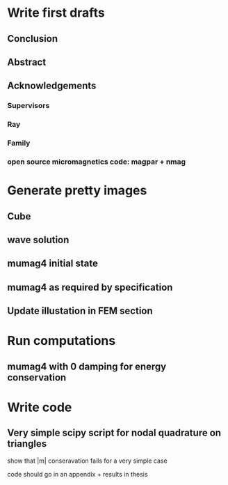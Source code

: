 
* Write first drafts 
** Conclusion
** Abstract

** Acknowledgements
*** Supervisors
*** Ray
*** Family
*** open source micromagnetics code: magpar + nmag


* Generate pretty images
** Cube
** wave solution
** mumag4 initial state
** mumag4 as required by specification
** Update illustation in FEM section

* Run computations
** mumag4 with 0 damping for energy conservation


* Write code
** Very simple scipy script for nodal quadrature on triangles
show that |m| conseravation fails for a very simple case

code should go in an appendix + results in thesis


